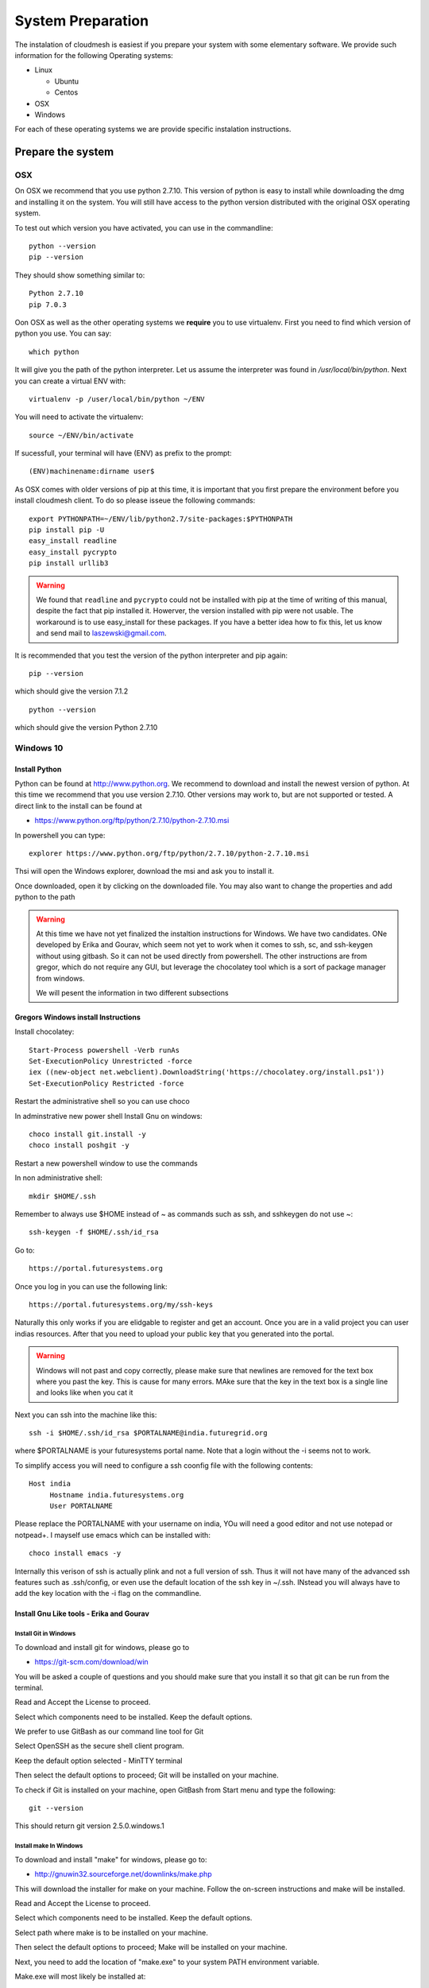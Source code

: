 System Preparation
===================

The instalation of cloudmesh is easiest if you prepare your system with some elementary
software. We provide such information for the following Operating systems:

* Linux

  * Ubuntu
  * Centos
    
* OSX
* Windows

For each of these operating systems we are provide specific
instalation instructions.

Prepare the system
------------------

OSX
^^^

On OSX we recommend that you use python 2.7.10. This version of python
is easy to install while downloading the dmg and installing it on the
system. You will still have access to the python version distributed
with the original OSX operating system.

To test out which version you have activated, you can use in the
commandline::

  python --version
  pip --version

They should show something similar to::

  Python 2.7.10
  pip 7.0.3

Oon OSX as well as the other operating systems we **require** you to
use virtualenv. First you need to find which version of python you
use. You can say::

  which python

It will give you the path of the python interpreter. Let us assume the
interpreter was found in `/usr/local/bin/python`.  Next you can create
a virtual ENV with::

  virtualenv -p /user/local/bin/python ~/ENV

You will need to activate the virtualenv::

  source ~/ENV/bin/activate

If sucessfull, your terminal will have (ENV) as prefix to the prompt::

  (ENV)machinename:dirname user$

As OSX comes with older versions of pip at this time, it is important
that you first prepare the environment before you install cloudmesh
client. To do so please isseue the following commands::

   
   export PYTHONPATH=~/ENV/lib/python2.7/site-packages:$PYTHONPATH
   pip install pip -U
   easy_install readline
   easy_install pycrypto
   pip install urllib3

.. warning:: We found that ``readline`` and ``pycrypto`` could not be
	  installed with pip at the time of writing of this manual,
	  despite the fact that pip installed it. Howerver, the
	  version installed with pip were not usable. The workaround
	  is to use easy_install for these packages. If you have a
	  better idea how to fix this, let us know and send mail to
	  laszewski@gmail.com.

It is recommended that you test the version of the python interpreter
and pip again::
   
   pip --version

which should give the version 7.1.2
   
::

   python --version


which should give the version Python 2.7.10


.. _windows-install:


Windows 10
^^^^^^^^^^^^^^^^^^^^^^^^^^^^^^^^^^^^^^^^^^^^^^^^^^^^^^^^^^^^^^^^^^^^^^

Install Python
~~~~~~~~~~~~~~~~~~~~~~~~~~~~~~~~~~~~~~~~~~~~~~~~~~~~~~~~~~~~~~~~~~~~~~
	     
Python can be found at http://www.python.org. We recommend to download
and install the newest version of python. At this time we recommend
that you use version 2.7.10. Other versions may work to, but are not
supported or tested. A direct link to the install can be found at

* https://www.python.org/ftp/python/2.7.10/python-2.7.10.msi

In powershell you can type::

  explorer https://www.python.org/ftp/python/2.7.10/python-2.7.10.msi

Thsi will open the Windows explorer, download the msi and ask you to
install it.

Once downloaded, open it by clicking on the downloaded file. You may
also want to change the properties and add python to the path


.. warning:: At this time we have not yet finalized the instaltion
	     instructions for Windows. We have two candidates. ONe
	     developed by Erika and Gourav, which seem not yet to work
	     when it comes to ssh, sc, and ssh-keygen without using
	     gitbash. So it can not be used directly from powershell.
	     The other instructions are from gregor, which do not
	     require any GUI, but leverage the chocolatey tool which
	     is a sort of package manager from windows.

	     We will pesent the information in two different
	     subsections



Gregors Windows install Instructions
~~~~~~~~~~~~~~~~~~~~~~~~~~~~~~~~~~~~~~

Install chocolatey::

  Start-Process powershell -Verb runAs
  Set-ExecutionPolicy Unrestricted -force
  iex ((new-object net.webclient).DownloadString('https://chocolatey.org/install.ps1'))
  Set-ExecutionPolicy Restricted -force

Restart the administrative shell so you can use choco

In adminstrative new power shell Install Gnu on windows::

  choco install git.install -y
  choco install poshgit -y
  
  
Restart a new powershell window to use the commands

In non administrative shell::

  mkdir $HOME/.ssh

Remember to always use $HOME instead of ~ as commands such as ssh, and
sshkeygen do not use ~::

  ssh-keygen -f $HOME/.ssh/id_rsa

Go to::

  https://portal.futuresystems.org

Once you log in you can use the following link::

  https://portal.futuresystems.org/my/ssh-keys

Naturally this only works if you are elidgable to register and get an
account. Once you are in a valid project you can user indias
resources. After that you need to upload your public key that you
generated into the portal.

.. warning:: Windows will not past and copy correctly, please make
	     sure that newlines are removed for the text box where you
	     past the key. This is cause for many errors. MAke sure
	     that the key in the text box is a single line and looks
	     like when you cat it

Next you can ssh into the machine like this::

   ssh -i $HOME/.ssh/id_rsa $PORTALNAME@india.futuregrid.org

where $PORTALNAME is your futuresystems portal name. Note that a login
without the -i seems not to work.

To simplify access you will need to configure a ssh coonfig file with
the following contents::

   Host india
        Hostname india.futuresystems.org
        User PORTALNAME

Please replace the PORTALNAME with your username on india, YOu will
need a good editor and not use notepad or notpead+. I mayself use
emacs which can be installed with::

   choco install emacs -y



.. todo:: find a way to use $PORTALNAME and set that, as we do in rest
	  of documentation this way we can do a set of the $PORTALNAME
	  first and use this consistently throughout the documentation.

Internally this verison of ssh is actually plink and not a full
version of ssh. Thus it will not have many of the advanced ssh
features such as .ssh/config, or even use the default location of the
ssh key in ~/.ssh. INstead you will always have to add the key
location with the -i flag on the commandline.


Install Gnu Like tools - Erika and Gourav
~~~~~~~~~~~~~~~~~~~~~~~~~~~~~~~~~~~~~~~~~~~~~~~~~~~~~~~~~~~~~~~~~~~~~~

Install Git in Windows
""""""""""""""""""""""""""""""""""""""""""""""""""""""""""""""""""""""

To download and install git for windows, please go to

* https://git-scm.com/download/win

You will be asked a couple of questions and you should make sure that
you install it so that git can be run from the terminal.

.. image:: images/git_setup/git_setup.png

Read and Accept the License to proceed.

.. image:: images/git_setup/git_setup_license.png

Select which components need to be installed. Keep the default options.

.. image:: images/git_setup/git_setup_components.png

We prefer to use GitBash as our command line tool for Git

.. image:: images/git_setup/git_setup_path.png

Select OpenSSH as the secure shell client program.

.. image:: images/git_setup/git_setup_ssh.png

Keep the default option selected - MinTTY terminal

.. image:: images/git_setup/git_setup_terminal.png

Then select the default options to proceed; Git will be installed on your machine.

To check if Git is installed on your machine, open GitBash from Start menu
and type the following::

  git --version

This should return git version 2.5.0.windows.1

Install make In Windows
""""""""""""""""""""""""""""""""""""""""""""""""""""""""""""""""""""""

To download and install "make" for windows, please go to:

* http://gnuwin32.sourceforge.net/downlinks/make.php

This will download the installer for make on your machine. Follow the
on-screen instructions and make will be installed.

.. image:: images/make_setup/make_setup.png

Read and Accept the License to proceed.

.. image:: images/make_setup/make_setup_license.png

Select which components need to be installed. Keep the default options.

.. image:: images/make_setup/make_setup_components.png

Select path where make is to be installed on your machine.

.. image:: images/make_setup/make_setup_dest.png

Then select the default options to proceed; Make will be installed on your machine.

Next, you need to add the location of "make.exe" to your system PATH environment variable.

Make.exe will most likely be installed at::

  C:\Program Files (x86)\GnuWin32\bin\make.exe

Add this location to the PATH variable::

  PATH = %PATH%;C:\Program Files (x86)\GnuWin32\bin;

Makeing python usable
~~~~~~~~~~~~~~~~~~~~~~~~~~~~~~~~~~~~~~~~~~~~~~~~~~~~~~~~~~~~~~~~~~~~~~

To test if you have the right version of python execute::

  python --version

which should return 2.7.10 and::

  pip --version

You might see version 7.0.1 in which case you should update with::

  pip install -U pip 

.. note:: the update may not work as some error is reported. This
	  needs to be investigated and a workaround needs to be found.

We want also to install virtualenv::

  pip install virtualenv

and pyreadline::

   pip install pyreadline

Linux
^^^^^^^^^^^^^^^^^^^^^^^^^^^^^^^^^^^^^^^^^^^^^^^^^^^^^^^^^^^^^^^^^^^^^^

use fresh machine (VM).
use standard python
use ubuntu ???

wahtch out for
urllib 3
readline
pip update
aptget update
aptget upgrade
....

CentOS
~~~~~~~~~~~~~~~~~~~~~~~~~~~~~~~~~~~~~~~~~~~~~~~~~~~~~~~~~~~~~~~~~~~~~~

.. todo:: Mangirish provide instructions

Ubuntu
~~~~~~~~~~~~~~~~~~~~~~~~~~~~~~~~~~~~~~~~~~~~~~~~~~~~~~~~~~~~~~~~~~~~~~

.. todo:: Gurav provide instructions


